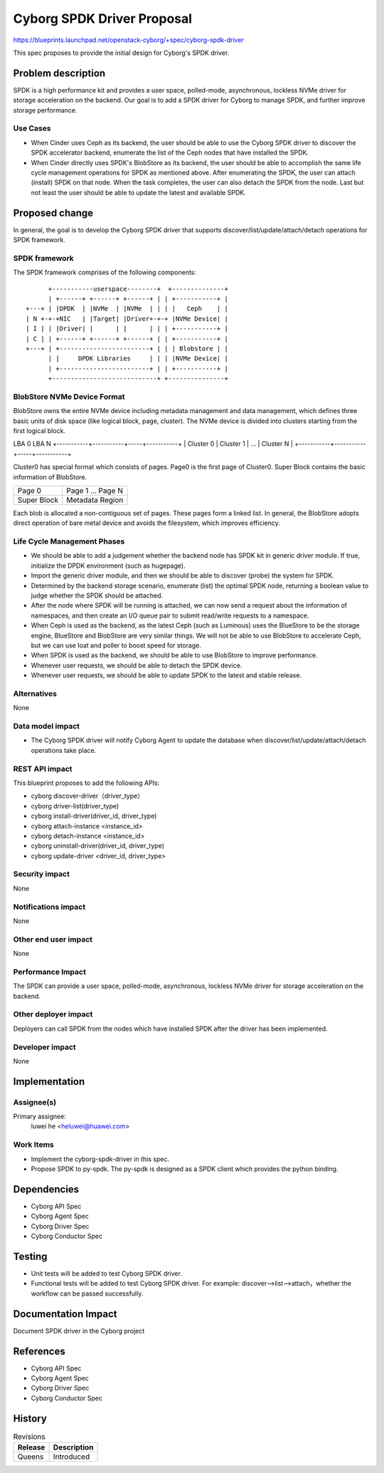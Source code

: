 ..
 This work is licensed under a Creative Commons Attribution 3.0 Unported
 License.

 http://creativecommons.org/licenses/by/3.0/legalcode

===========================
Cyborg SPDK Driver Proposal
===========================

https://blueprints.launchpad.net/openstack-cyborg/+spec/cyborg-spdk-driver

This spec proposes to provide the initial design for Cyborg's SPDK driver.

Problem description
===================

SPDK is a high performance kit and provides a user space, polled-mode,
asynchronous, lockless NVMe driver for storage acceleration on the
backend. Our goal is to add a SPDK driver for Cyborg to manage SPDK,
and further improve storage performance.

Use Cases
---------

* When Cinder uses Ceph as its backend, the user should be able to
  use the Cyborg SPDK driver to discover the SPDK accelerator backend,
  enumerate the list of the Ceph nodes that have installed the SPDK.
* When Cinder directly uses SPDK's BlobStore as its backend, the user
  should be able to accomplish the same life cycle management operations
  for SPDK as mentioned above. After enumerating the SPDK, the user can
  attach (install) SPDK on that node. When the task completes, the user
  can also detach the SPDK from the node. Last but not least the user
  should be able to update the latest and available SPDK.

Proposed change
===============

In general, the goal is to develop the Cyborg SPDK driver that supports
discover/list/update/attach/detach operations for SPDK framework.

SPDK framework
--------------

The SPDK framework comprises of the following components::

        +-----------userspace--------+  +--------------+
        | +------+ +------+ +------+ | | +-----------+ |
  +---+ | |DPDK  | |NVMe  | |NVMe  | | | |   Ceph    | |
  | N +-+-+NIC   | |Target| |Driver+-+-+ |NVMe Device| |
  | I | | |Driver| |      | |      | | | +-----------+ |
  | C | | +------+ +------+ +------+ | | +-----------+ |
  +---+ | +------------------------+ | | | Blobstore | |
        | |     DPDK Libraries     | | | |NVMe Device| |
        | +------------------------+ | | +-----------+ |
        +----------------------------+ +---------------+

BlobStore NVMe Device Format
----------------------------

BlobStore owns the entire NVMe device including metadata management
and data management, which defines three basic units of disk space (like
logical block, page, cluster). The NVMe device is divided into clusters
starting from the first logical block.

LBA 0                                   LBA N
+-----------+-----------+-----+-----------+
| Cluster 0 | Cluster 1 | ... | Cluster N |
+-----------+-----------+-----+-----------+

Cluster0 has special format which consists of pages. Page0 is the
first page of Cluster0. Super Block contains the basic information of
BlobStore.

+--------+-------------------+
| Page 0 | Page 1 ... Page N |
+--------+-------------------+
| Super  |  Metadata Region  |
| Block  |                   |
+--------+-------------------+

Each blob is allocated a non-contiguous set of pages. These pages form
a linked list.
In general, the BlobStore adopts direct operation of bare metal device and
avoids the filesystem, which improves efficiency.

Life Cycle Management Phases
----------------------------
* We should be able to add a judgement whether the backend node has SPDK kit
  in generic driver module. If true, initialize the DPDK environment (such as
  hugepage).
* Import the generic driver module, and then we should be able to
  discover (probe) the system for SPDK.
* Determined by the backend storage scenario, enumerate (list) the optimal
  SPDK node, returning a boolean value to judge whether the SPDK should be
  attached.
* After the node where SPDK will be running is attached, we can now send a
  request about the information of namespaces, and then create an I/O queue
  pair to submit read/write requests to a namespace.
* When Ceph is used as the backend, as the latest Ceph (such as Luminous)
  uses the BlueStore to be the storage engine, BlueStore and BlobStore are
  very similar things. We will not be able to use BlobStore to accelerate
  Ceph, but we can use Ioat and poller to boost speed for storage.
* When SPDK is used as the backend, we should be able to use BlobStore to
  improve performance.
* Whenever user requests, we should be able to detach the SPDK device.
* Whenever user requests, we should be able to update SPDK to the latest and
  stable release.

Alternatives
------------

None

Data model impact
-----------------

* The Cyborg SPDK driver will notify Cyborg Agent to update the database
  when discover/list/update/attach/detach operations take place.

REST API impact
---------------

This blueprint proposes to add the following APIs:

* cyborg discover-driver（driver_type）
* cyborg driver-list(driver_type)
* cyborg install-driver(driver_id, driver_type)
* cyborg attach-instance <instance_id>
* cyborg detach-instance <instance_id>
* cyborg uninstall-driver(driver_id, driver_type)
* cyborg update-driver <driver_id, driver_type>

Security impact
---------------

None

Notifications impact
--------------------

None

Other end user impact
---------------------

None

Performance Impact
------------------

The SPDK can provide a user space, polled-mode, asynchronous,
lockless NVMe driver for storage acceleration on the backend.

Other deployer impact
---------------------

Deployers can call SPDK from the nodes which have installed SPDK
after the driver has been implemented.

Developer impact
----------------

None

Implementation
==============

Assignee(s)
-----------

Primary assignee:
  luwei he <heluwei@huawei.com>

Work Items
----------

* Implement the cyborg-spdk-driver in this spec.
* Propose SPDK to py-spdk. The py-spdk is designed as a SPDK client
  which provides the python binding.


Dependencies
============

* Cyborg API Spec
* Cyborg Agent Spec
* Cyborg Driver Spec
* Cyborg Conductor Spec

Testing
========

* Unit tests will be added to test Cyborg SPDK driver.
* Functional tests will be added to test Cyborg SPDK driver. For example:
  discover-->list-->attach，whether the workflow can be passed successfully.

Documentation Impact
====================

Document SPDK driver in the Cyborg project

References
==========

* Cyborg API Spec
* Cyborg Agent Spec
* Cyborg Driver Spec
* Cyborg Conductor Spec


History
=======

.. list-table:: Revisions
   :header-rows: 1

   * - Release
     - Description
   * - Queens
     - Introduced
